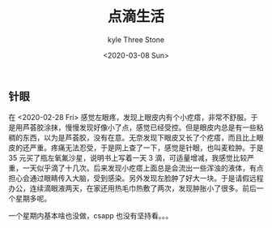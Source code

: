 #+TITLE:       点滴生活
#+AUTHOR:      kyle Three Stone
#+DATE:        <2020-03-08 Sun>
#+EMAIL:       kyleemail@163.com
#+OPTIONS:     H:3 num:t toc:t \n:nil @:t ::t |:t ^:t f:t TeX:t
#+DESCRIPTION: 
#+TAGS:        
#+CATEGORIES:  


** 针眼

   在 <2020-02-28 Fri> 感觉左眼疼，发现上眼皮内有个小疙瘩，非常不舒服。于是用芦荟胶涂抹，慢慢发现好像小了点，感觉已经受控。但是眼皮内总是有一些粘稠的东西，以为是芦荟胶，没有在意。无奈发现下眼皮又长了个疙瘩，而且比上眼皮的还严重。疼痛无法忍受，于是网上查了一下，感觉是针眼，也叫麦粒肿。于是 35 元买了瓶左氧氟沙星，说明书上写着一天 3 滴，可适量增减，我感觉比较严重，一天似乎滴了十几次。后来发现小疙瘩上面总是会流出一些浑浊的液体，有点担心会通过眼睛传入大脑，受到感染。另外发现左脸肿了好大一块。于是请假远程办公，连续滴眼液两天，在家还用热毛巾热敷了两次，发现肿胀小了很多。前后一个星期多呢。

一个星期内基本啥也没做，csapp 也没有坚持看。。。